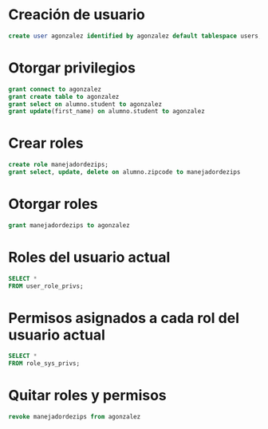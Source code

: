 * Creación de usuario
#+begin_src sql
create user agonzalez identified by agonzalez default tablespace users;
#+end_src


* Otorgar privilegios
#+begin_src sql
grant connect to agonzalez
grant create table to agonzalez
grant select on alumno.student to agonzalez
grant update(first_name) on alumno.student to agonzalez
#+end_src


* Crear roles
#+begin_src sql
create role manejadordezips;
grant select, update, delete on alumno.zipcode to manejadordezips
#+end_src


* Otorgar roles 
#+begin_src sql
grant manejadordezips to agonzalez
#+end_src


* Roles del usuario actual
#+begin_src sql
SELECT * 
FROM user_role_privs;
#+end_src


* Permisos asignados a cada rol del usuario actual
#+begin_src sql
SELECT *
FROM role_sys_privs;
#+end_src


* Quitar roles y permisos
#+begin_src sql
revoke manejadordezips from agonzalez
#+end_src
